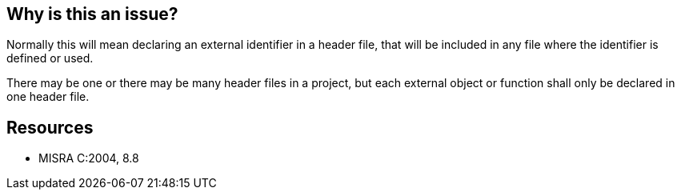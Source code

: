 == Why is this an issue?

Normally this will mean declaring an external identifier in a header file, that will be included in any file where the identifier is defined or used.


There may be one or there may be many header files in a project, but each external object or function shall only be declared in one header file.


== Resources

* MISRA C:2004, 8.8


ifdef::env-github,rspecator-view[]

'''
== Implementation Specification
(visible only on this page)

=== Message

Merge the multiple declarations of "xxx" into a single one and move it to a header file.


'''
== Comments And Links
(visible only on this page)

=== is related to: S830

=== on 23 Oct 2014, 15:35:34 Ann Campbell wrote:
See additional rules linked to RSPEC-830

=== on 23 Oct 2014, 15:39:19 Ann Campbell wrote:
\[~samuel.mercier]

* this is likely a "pitfall" if not a "bug"
* how do you see these issues being marked? Once on each instance of a declaration? Would it be possible to list the locations (file name + line #) of the other instances?
* FYI, I've switched this from data-related to logic-related. 
* please add a See section

=== on 23 Oct 2014, 15:56:44 Samuel Mercier wrote:
\[~ann.campbell.2] Indeed we should report a single issue listing all declarations. There is a ticket for that. Hopefully the functionality will be available when we implement this rule.

endif::env-github,rspecator-view[]
